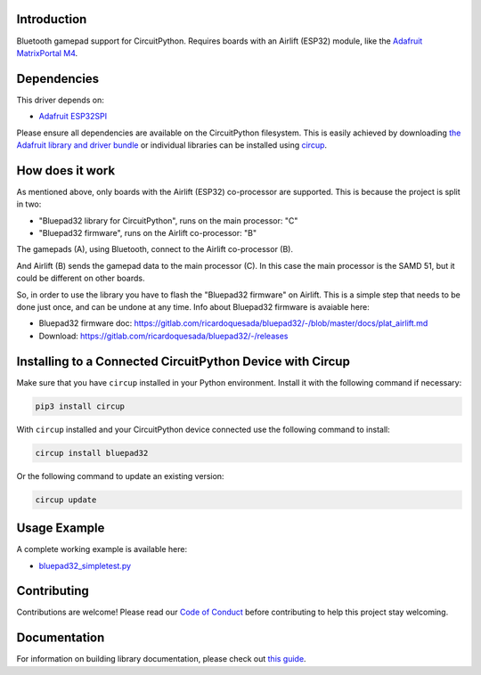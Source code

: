 Introduction
============


.. image:: https://github.com/ricardoquesada/bluepad32-circuitpython/workflows/Build%20CI/badge.svg
    :target: https://github.com/ricardoquesada/bluepad32-circuitpython/actions/
    :alt: Build Status


.. image:: https://img.shields.io/discord/775177861665521725.svg
    :target: https://discord.gg/r5aMn6Cw5q
    :alt: Discord


.. image:: img/bluepad32-circuitpython-logo.png
    :alt: Logo

Bluetooth gamepad support for CircuitPython. Requires boards with an Airlift (ESP32) module,
like the `Adafruit MatrixPortal M4 <https://www.adafruit.com/product/4745>`_.


Dependencies
============

This driver depends on:

* `Adafruit ESP32SPI <https://github.com/adafruit/Adafruit_CircuitPython_ESP32SPI>`_

Please ensure all dependencies are available on the CircuitPython filesystem.
This is easily achieved by downloading
`the Adafruit library and driver bundle <https://circuitpython.org/libraries>`_
or individual libraries can be installed using
`circup <https://github.com/adafruit/circup>`_.

How does it work
================

As mentioned above, only boards with the Airlift (ESP32) co-processor are supported.
This is because the project is split in two:

* "Bluepad32 library for CircuitPython", runs on the main processor: "C"
* "Bluepad32 firmware", runs on the Airlift co-processor: "B"

.. image:: img/bluepad32-how-does-it-work.png
    :alt: How does it work

The gamepads (A), using Bluetooth, connect to the Airlift co-processor (B).

And Airlift (B) sends the gamepad data to the main processor (C). In this case the
main processor is the SAMD 51, but it could be different on other boards.

So, in order to use the library you have to flash the "Bluepad32 firmware" on Airlift.
This is a simple step that needs to be done just once, and can be undone at any time.
Info about Bluepad32 firmware is avaiable here:


* Bluepad32 firmware doc: https://gitlab.com/ricardoquesada/bluepad32/-/blob/master/docs/plat_airlift.md
* Download: https://gitlab.com/ricardoquesada/bluepad32/-/releases


Installing to a Connected CircuitPython Device with Circup
==========================================================

Make sure that you have ``circup`` installed in your Python environment.
Install it with the following command if necessary:

.. code-block:: shell

    pip3 install circup

With ``circup`` installed and your CircuitPython device connected use the
following command to install:

.. code-block:: shell

    circup install bluepad32

Or the following command to update an existing version:

.. code-block:: shell

    circup update

Usage Example
=============

A complete working example is available here:

* `bluepad32_simpletest.py <examples/bluepad32_simpletest.py>`_


Contributing
============

Contributions are welcome! Please read our `Code of Conduct
<https://github.com/ricardoquesada/CircuitPython_Org_bluepad32/blob/HEAD/CODE_OF_CONDUCT.md>`_
before contributing to help this project stay welcoming.

Documentation
=============

For information on building library documentation, please check out
`this guide <https://learn.adafruit.com/creating-and-sharing-a-circuitpython-library/sharing-our-docs-on-readthedocs#sphinx-5-1>`_.
